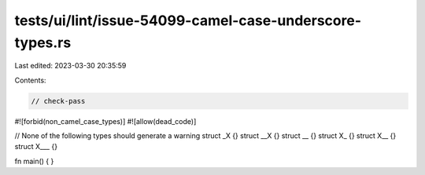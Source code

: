 tests/ui/lint/issue-54099-camel-case-underscore-types.rs
========================================================

Last edited: 2023-03-30 20:35:59

Contents:

.. code-block:: rs

    // check-pass

#![forbid(non_camel_case_types)]
#![allow(dead_code)]

// None of the following types should generate a warning
struct _X {}
struct __X {}
struct __ {}
struct X_ {}
struct X__ {}
struct X___ {}

fn main() { }


